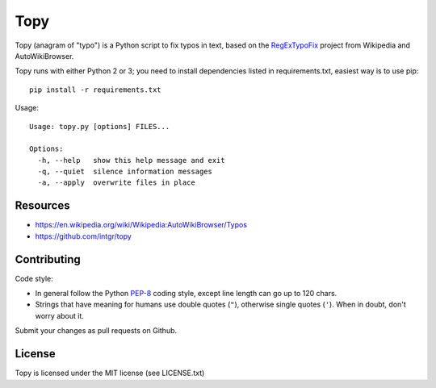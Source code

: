 Topy
====

Topy (anagram of "typo") is a Python script to fix typos in text, based on the RegExTypoFix_ project from Wikipedia and
AutoWikiBrowser.

.. _RegExTypoFix: https://en.wikipedia.org/wiki/Wikipedia:AutoWikiBrowser/Typos

Topy runs with either Python 2 or 3; you need to install dependencies listed in requirements.txt, easiest way is to use
pip::

    pip install -r requirements.txt

Usage::

    Usage: topy.py [options] FILES...

    Options:
      -h, --help   show this help message and exit
      -q, --quiet  silence information messages
      -a, --apply  overwrite files in place


Resources
---------

* https://en.wikipedia.org/wiki/Wikipedia:AutoWikiBrowser/Typos
* https://github.com/intgr/topy

Contributing
------------

Code style:

* In general follow the Python PEP-8_ coding style, except line length can go up to 120 chars.
* Strings that have meaning for humans use double quotes (``"``), otherwise single quotes (``'``). When in doubt, don't
  worry about it.

Submit your changes as pull requests on Github.

.. _PEP-8: https://www.python.org/dev/peps/pep-0008/

License
-------

Topy is licensed under the MIT license (see LICENSE.txt)
